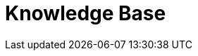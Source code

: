 = Knowledge Base
// the content of this page will be automatically generated from the GraphQL API
:page-layout: graphgist-index
:page-component: graphgist
